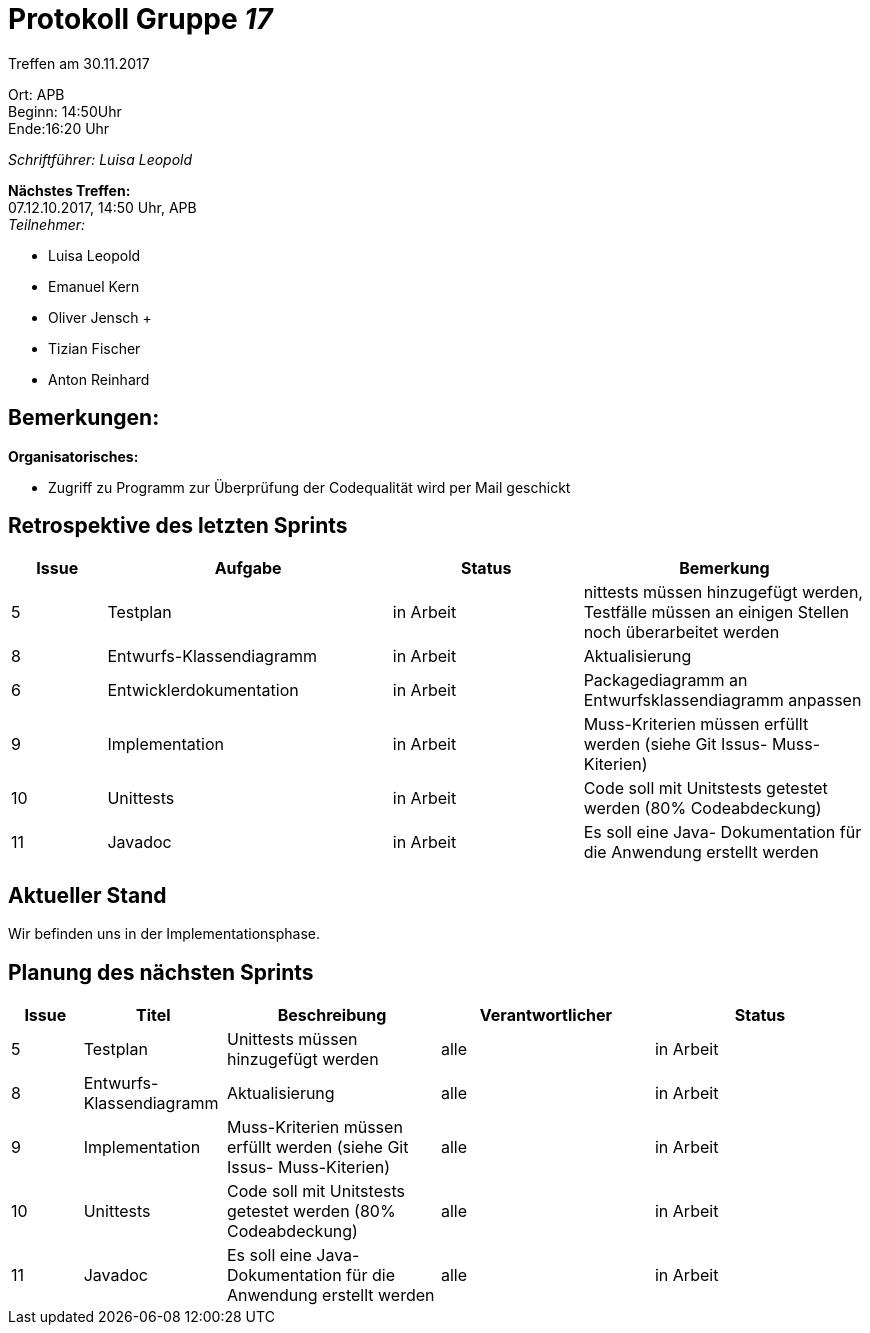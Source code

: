:gruppenNummer: 17
= Protokoll Gruppe__ {gruppenNummer}__

Treffen am 30.11.2017

Ort: APB +
Beginn: 14:50Uhr +
Ende:16:20 Uhr +

_Schriftführer: Luisa Leopold_

*Nächstes Treffen:* +
07.12.10.2017, 14:50 Uhr, APB +
_Teilnehmer:_ +

- Luisa Leopold +
- Emanuel Kern +
- Oliver Jensch	+
- Tizian Fischer +
- Anton Reinhard +

== Bemerkungen:
*Organisatorisches:*

- Zugriff zu Programm zur Überprüfung der Codequalität wird per Mail geschickt

== Retrospektive des letzten Sprints

[options="header", cols="1, 3, 2, 3"]
|===
|Issue
|Aufgabe
|Status
|Bemerkung


|5
|Testplan
|in Arbeit
|nittests müssen hinzugefügt werden, Testfälle müssen an einigen Stellen noch 
überarbeitet werden


|8
|Entwurfs-Klassendiagramm
|in Arbeit
|Aktualisierung

|6
|Entwicklerdokumentation
|in Arbeit
|Packagediagramm an Entwurfsklassendiagramm anpassen



|9
|Implementation
|in Arbeit
|Muss-Kriterien müssen erfüllt werden (siehe Git Issus- Muss-Kiterien)


|10
|Unittests
|in Arbeit
|Code soll mit Unitstests getestet werden (80% Codeabdeckung)


|11
|Javadoc
|in Arbeit
|Es soll eine Java- Dokumentation für die Anwendung erstellt werden

|===

== Aktueller Stand
Wir befinden uns in der Implementationsphase. 

== Planung des nächsten Sprints

[options="header", cols="1, 2, 3, 3, 3"]
|===
|Issue
|Titel
|Beschreibung
|Verantwortlicher
|Status

|5
|Testplan
|Unittests müssen hinzugefügt werden
|alle
|in Arbeit

|8
|Entwurfs-Klassendiagramm
|Aktualisierung
|alle
|in Arbeit


|9
|Implementation
|Muss-Kriterien müssen erfüllt werden (siehe Git Issus- Muss-Kiterien)
|alle
|in Arbeit

|10
|Unittests
|Code soll mit Unitstests getestet werden (80% Codeabdeckung)
|alle
|in Arbeit

|11
|Javadoc
|Es soll eine Java- Dokumentation für die Anwendung erstellt werden
|alle
|in Arbeit

|==